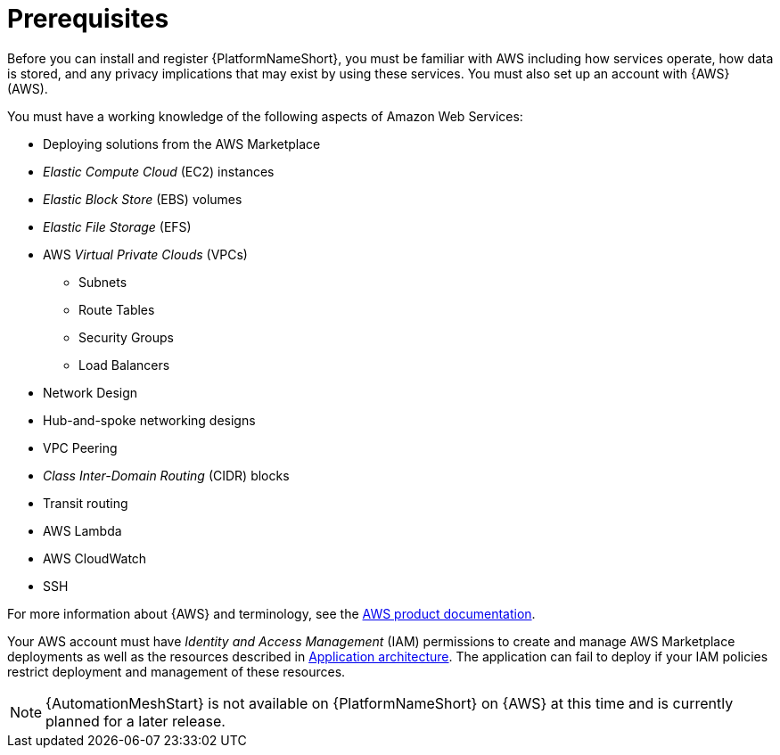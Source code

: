 [id="ref-aap-aws-install-prerequisites"]

= Prerequisites

Before you can install and register {PlatformNameShort}, you must be familiar with AWS including how services operate, how data is stored, and any privacy implications that may exist by using these services. 
You must also set up an account with {AWS} (AWS).

You must have a working knowledge of the following aspects of Amazon Web Services:

* Deploying solutions from the AWS Marketplace
* _Elastic Compute Cloud_ (EC2) instances
* _Elastic Block Store_ (EBS) volumes
* _Elastic File Storage_ (EFS)
* AWS _Virtual Private Clouds_ (VPCs)
** Subnets
** Route Tables
** Security Groups
** Load Balancers
* Network Design
* Hub-and-spoke networking designs
* VPC Peering
* _Class Inter-Domain Routing_ (CIDR) blocks
* Transit routing
* AWS Lambda
* AWS CloudWatch
* SSH

For more information about {AWS} and terminology, see the link:https://aws.amazon.com/[AWS product documentation].

Your AWS account must have _Identity and Access Management_ (IAM) permissions to create and manage AWS Marketplace deployments as well as the resources described in xref:con-aws-application-architecture[Application architecture]. 
The application can fail to deploy if your IAM policies restrict deployment and management of these resources.

[NOTE]
=====
{AutomationMeshStart} is not available on {PlatformNameShort} on {AWS} at this time and is currently planned for a later release.
=====
